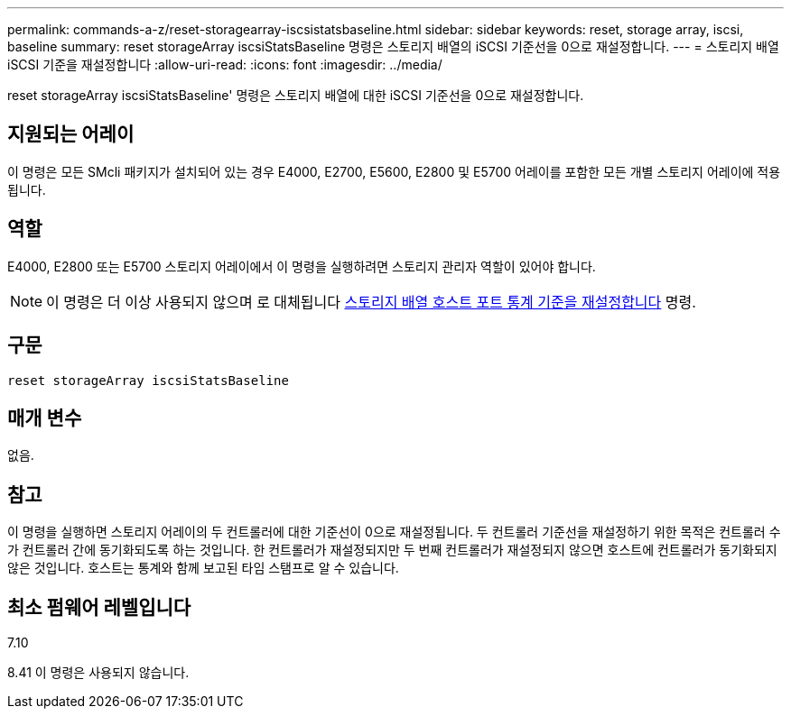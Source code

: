 ---
permalink: commands-a-z/reset-storagearray-iscsistatsbaseline.html 
sidebar: sidebar 
keywords: reset, storage array, iscsi, baseline 
summary: reset storageArray iscsiStatsBaseline 명령은 스토리지 배열의 iSCSI 기준선을 0으로 재설정합니다. 
---
= 스토리지 배열 iSCSI 기준을 재설정합니다
:allow-uri-read: 
:icons: font
:imagesdir: ../media/


[role="lead"]
reset storageArray iscsiStatsBaseline' 명령은 스토리지 배열에 대한 iSCSI 기준선을 0으로 재설정합니다.



== 지원되는 어레이

이 명령은 모든 SMcli 패키지가 설치되어 있는 경우 E4000, E2700, E5600, E2800 및 E5700 어레이를 포함한 모든 개별 스토리지 어레이에 적용됩니다.



== 역할

E4000, E2800 또는 E5700 스토리지 어레이에서 이 명령을 실행하려면 스토리지 관리자 역할이 있어야 합니다.

[NOTE]
====
이 명령은 더 이상 사용되지 않으며 로 대체됩니다 xref:reset-storagearray-hostportstatisticsbaseline.adoc[스토리지 배열 호스트 포트 통계 기준을 재설정합니다] 명령.

====


== 구문

[source, cli]
----
reset storageArray iscsiStatsBaseline
----


== 매개 변수

없음.



== 참고

이 명령을 실행하면 스토리지 어레이의 두 컨트롤러에 대한 기준선이 0으로 재설정됩니다. 두 컨트롤러 기준선을 재설정하기 위한 목적은 컨트롤러 수가 컨트롤러 간에 동기화되도록 하는 것입니다. 한 컨트롤러가 재설정되지만 두 번째 컨트롤러가 재설정되지 않으면 호스트에 컨트롤러가 동기화되지 않은 것입니다. 호스트는 통계와 함께 보고된 타임 스탬프로 알 수 있습니다.



== 최소 펌웨어 레벨입니다

7.10

8.41 이 명령은 사용되지 않습니다.
